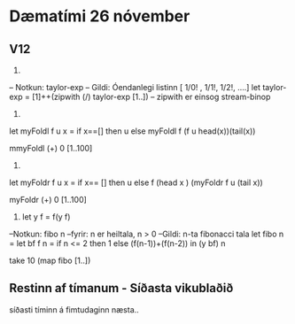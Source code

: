 * Dæmatími 26 nóvember


** V12
3)
-- Notkun: taylor-exp
-- Gildi: Óendanlegi listinn [ 1/0! , 1/1!, 1/2!, ....]
let taylor-exp = [1]++(zipwith (/) taylor-exp [1..])
-- zipwith er einsog stream-binop
4)
let myFoldl f u x = 
    if x==[] then
       u
    else
        myFoldl f (f u head(x))(tail(x))

mmyFoldl (+) 0 [1..100]

5) 

let myFoldr  f u x =
    if x== [] then
       u
    else
       f (head x ) (myFoldr f u (tail x))

myFoldr (+) 0 [1..100]


8)  let y f = f(y f)

--Notkun: fibo n
--fyrir: n er heiltala, n > 0
--Gildi: n-ta fibonacci tala
let fibo n =
    let bf f n =
        if n <= 2 then
	     1
        else
	   (f(n-1))+(f(n-2))
       in (y bf) n



take 10 (map fibo [1..])



** Restinn af tímanum - Síðasta vikublaðið


síðasti tíminn á fimtudaginn næsta..


